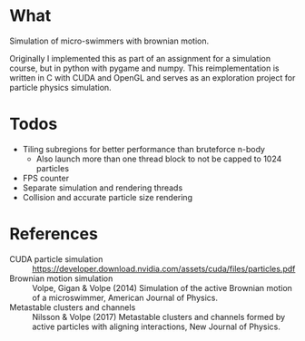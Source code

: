 * What
Simulation of micro-swimmers with brownian motion.

Originally I implemented this as part of an assignment for a simulation course,
but in python with pygame and numpy. This reimplementation is written in C with
CUDA and OpenGL and serves as an exploration project for particle physics simulation.

* Todos
- Tiling subregions for better performance than bruteforce n-body
    - Also launch more than one thread block to not be capped to 1024 particles
- FPS counter
- Separate simulation and rendering threads
- Collision and accurate particle size rendering

* References
- CUDA particle simulation :: https://developer.download.nvidia.com/assets/cuda/files/particles.pdf
- Brownian motion simulation :: Volpe, Gigan & Volpe (2014) Simulation of the active Brownian motion of a microswimmer, American Journal of Physics.
- Metastable clusters and channels :: Nilsson & Volpe (2017) Metastable clusters and channels formed by active particles with aligning interactions, New Journal of Physics.
